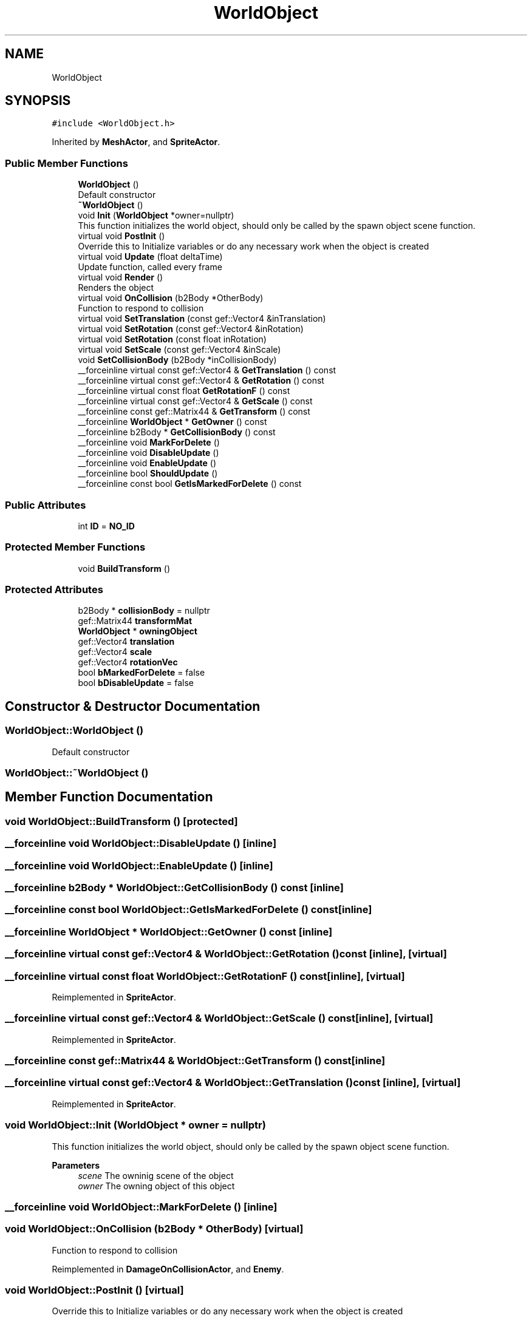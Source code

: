 .TH "WorldObject" 3 "Thu Apr 27 2023" "Hellwatch" \" -*- nroff -*-
.ad l
.nh
.SH NAME
WorldObject
.SH SYNOPSIS
.br
.PP
.PP
\fC#include <WorldObject\&.h>\fP
.PP
Inherited by \fBMeshActor\fP, and \fBSpriteActor\fP\&.
.SS "Public Member Functions"

.in +1c
.ti -1c
.RI "\fBWorldObject\fP ()"
.br
.RI "Default constructor  "
.ti -1c
.RI "\fB~WorldObject\fP ()"
.br
.ti -1c
.RI "void \fBInit\fP (\fBWorldObject\fP *owner=nullptr)"
.br
.RI "This function initializes the world object, should only be called by the spawn object scene function\&.  "
.ti -1c
.RI "virtual void \fBPostInit\fP ()"
.br
.RI "Override this to Initialize variables or do any necessary work when the object is created  "
.ti -1c
.RI "virtual void \fBUpdate\fP (float deltaTime)"
.br
.RI "Update function, called every frame  "
.ti -1c
.RI "virtual void \fBRender\fP ()"
.br
.RI "Renders the object  "
.ti -1c
.RI "virtual void \fBOnCollision\fP (b2Body *OtherBody)"
.br
.RI "Function to respond to collision  "
.ti -1c
.RI "virtual void \fBSetTranslation\fP (const gef::Vector4 &inTranslation)"
.br
.ti -1c
.RI "virtual void \fBSetRotation\fP (const gef::Vector4 &inRotation)"
.br
.ti -1c
.RI "virtual void \fBSetRotation\fP (const float inRotation)"
.br
.ti -1c
.RI "virtual void \fBSetScale\fP (const gef::Vector4 &inScale)"
.br
.ti -1c
.RI "void \fBSetCollisionBody\fP (b2Body *inCollisionBody)"
.br
.ti -1c
.RI "__forceinline virtual const gef::Vector4 & \fBGetTranslation\fP () const"
.br
.ti -1c
.RI "__forceinline virtual const gef::Vector4 & \fBGetRotation\fP () const"
.br
.ti -1c
.RI "__forceinline virtual const float \fBGetRotationF\fP () const"
.br
.ti -1c
.RI "__forceinline virtual const gef::Vector4 & \fBGetScale\fP () const"
.br
.ti -1c
.RI "__forceinline const gef::Matrix44 & \fBGetTransform\fP () const"
.br
.ti -1c
.RI "__forceinline \fBWorldObject\fP * \fBGetOwner\fP () const"
.br
.ti -1c
.RI "__forceinline b2Body * \fBGetCollisionBody\fP () const"
.br
.ti -1c
.RI "__forceinline void \fBMarkForDelete\fP ()"
.br
.ti -1c
.RI "__forceinline void \fBDisableUpdate\fP ()"
.br
.ti -1c
.RI "__forceinline void \fBEnableUpdate\fP ()"
.br
.ti -1c
.RI "__forceinline bool \fBShouldUpdate\fP ()"
.br
.ti -1c
.RI "__forceinline const bool \fBGetIsMarkedForDelete\fP () const"
.br
.in -1c
.SS "Public Attributes"

.in +1c
.ti -1c
.RI "int \fBID\fP = \fBNO_ID\fP"
.br
.in -1c
.SS "Protected Member Functions"

.in +1c
.ti -1c
.RI "void \fBBuildTransform\fP ()"
.br
.in -1c
.SS "Protected Attributes"

.in +1c
.ti -1c
.RI "b2Body * \fBcollisionBody\fP = nullptr"
.br
.ti -1c
.RI "gef::Matrix44 \fBtransformMat\fP"
.br
.ti -1c
.RI "\fBWorldObject\fP * \fBowningObject\fP"
.br
.ti -1c
.RI "gef::Vector4 \fBtranslation\fP"
.br
.ti -1c
.RI "gef::Vector4 \fBscale\fP"
.br
.ti -1c
.RI "gef::Vector4 \fBrotationVec\fP"
.br
.ti -1c
.RI "bool \fBbMarkedForDelete\fP = false"
.br
.ti -1c
.RI "bool \fBbDisableUpdate\fP = false"
.br
.in -1c
.SH "Constructor & Destructor Documentation"
.PP 
.SS "WorldObject::WorldObject ()"

.PP
Default constructor  
.SS "WorldObject::~WorldObject ()"

.SH "Member Function Documentation"
.PP 
.SS "void WorldObject::BuildTransform ()\fC [protected]\fP"

.SS "__forceinline void WorldObject::DisableUpdate ()\fC [inline]\fP"

.SS "__forceinline void WorldObject::EnableUpdate ()\fC [inline]\fP"

.SS "__forceinline b2Body * WorldObject::GetCollisionBody () const\fC [inline]\fP"

.SS "__forceinline const bool WorldObject::GetIsMarkedForDelete () const\fC [inline]\fP"

.SS "__forceinline \fBWorldObject\fP * WorldObject::GetOwner () const\fC [inline]\fP"

.SS "__forceinline virtual const gef::Vector4 & WorldObject::GetRotation () const\fC [inline]\fP, \fC [virtual]\fP"

.SS "__forceinline virtual const float WorldObject::GetRotationF () const\fC [inline]\fP, \fC [virtual]\fP"

.PP
Reimplemented in \fBSpriteActor\fP\&.
.SS "__forceinline virtual const gef::Vector4 & WorldObject::GetScale () const\fC [inline]\fP, \fC [virtual]\fP"

.PP
Reimplemented in \fBSpriteActor\fP\&.
.SS "__forceinline const gef::Matrix44 & WorldObject::GetTransform () const\fC [inline]\fP"

.SS "__forceinline virtual const gef::Vector4 & WorldObject::GetTranslation () const\fC [inline]\fP, \fC [virtual]\fP"

.PP
Reimplemented in \fBSpriteActor\fP\&.
.SS "void WorldObject::Init (\fBWorldObject\fP * owner = \fCnullptr\fP)"

.PP
This function initializes the world object, should only be called by the spawn object scene function\&.  
.PP
\fBParameters\fP
.RS 4
\fIscene\fP The owninig scene of the object
.br
\fIowner\fP The owning object of this object
.RE
.PP

.SS "__forceinline void WorldObject::MarkForDelete ()\fC [inline]\fP"

.SS "void WorldObject::OnCollision (b2Body * OtherBody)\fC [virtual]\fP"

.PP
Function to respond to collision  
.PP
Reimplemented in \fBDamageOnCollisionActor\fP, and \fBEnemy\fP\&.
.SS "void WorldObject::PostInit ()\fC [virtual]\fP"

.PP
Override this to Initialize variables or do any necessary work when the object is created  
.PP
Reimplemented in \fBBoss\fP, \fBEnemy\fP, \fBEnemyDummy\fP, \fBPlayerCharacter\fP, and \fBRangedEnemy\fP\&.
.SS "void WorldObject::Render ()\fC [virtual]\fP"

.PP
Renders the object  
.PP
Reimplemented in \fBMeshActor\fP, and \fBSpriteActor\fP\&.
.SS "void WorldObject::SetCollisionBody (b2Body * inCollisionBody)"

.SS "void WorldObject::SetRotation (const float inRotation)\fC [virtual]\fP"

.PP
Reimplemented in \fBSpriteActor\fP\&.
.SS "void WorldObject::SetRotation (const gef::Vector4 & inRotation)\fC [virtual]\fP"

.PP
Reimplemented in \fBMeshActor\fP\&.
.SS "void WorldObject::SetScale (const gef::Vector4 & inScale)\fC [virtual]\fP"

.PP
Reimplemented in \fBSpriteActor\fP\&.
.SS "void WorldObject::SetTranslation (const gef::Vector4 & inTranslation)\fC [virtual]\fP"

.PP
Reimplemented in \fBSpriteActor\fP\&.
.SS "__forceinline bool WorldObject::ShouldUpdate ()\fC [inline]\fP"

.SS "void WorldObject::Update (float deltaTime)\fC [virtual]\fP"

.PP
Update function, called every frame  
.PP
\fBParameters\fP
.RS 4
\fIdeltaTime\fP Float variable for the frame time
.RE
.PP

.PP
Reimplemented in \fBMeshActor\fP, \fBBoss\fP, \fBDamageOnCollisionActor\fP, \fBEnemy\fP, \fBMeteorActor\fP, \fBParticleActor\fP, \fBPlayerCharacter\fP, and \fBRangedEnemy\fP\&.
.SH "Member Data Documentation"
.PP 
.SS "bool WorldObject::bDisableUpdate = false\fC [protected]\fP"

.SS "bool WorldObject::bMarkedForDelete = false\fC [protected]\fP"

.SS "b2Body* WorldObject::collisionBody = nullptr\fC [protected]\fP"

.SS "int WorldObject::ID = \fBNO_ID\fP"

.SS "\fBWorldObject\fP* WorldObject::owningObject\fC [protected]\fP"

.SS "gef::Vector4 WorldObject::rotationVec\fC [protected]\fP"

.SS "gef::Vector4 WorldObject::scale\fC [protected]\fP"

.SS "gef::Matrix44 WorldObject::transformMat\fC [protected]\fP"

.SS "gef::Vector4 WorldObject::translation\fC [protected]\fP"


.SH "Author"
.PP 
Generated automatically by Doxygen for Hellwatch from the source code\&.
